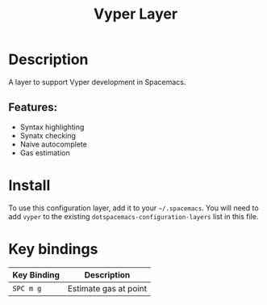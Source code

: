 #+TITLE: Vyper Layer

# The maximum height of the logo should be 200 pixels.
[[file:img/vyper.png]]

# TOC links should be GitHub style anchors.
* Table of Contents                                        :TOC_4_gh:noexport:
- [[#description][Description]]
  - [[#features][Features:]]
- [[#install][Install]]
- [[#key-bindings][Key bindings]]

* Description

A layer to support Vyper development in Spacemacs.

** Features:

- Syntax highlighting
- Synatx checking
- Naive autocomplete
- Gas estimation

* Install
To use this configuration layer, add it to your =~/.spacemacs=. You will need to
add =vyper= to the existing =dotspacemacs-configuration-layers= list in this
file.

* Key bindings

| Key Binding | Description           |
|-------------+-----------------------|
| ~SPC m g~   | Estimate gas at point |
